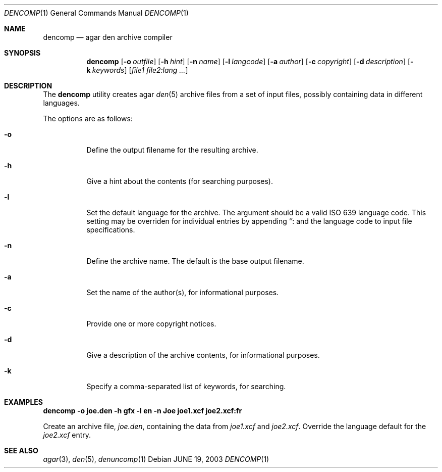 .\"	$Csoft: dencomp.1,v 1.2 2004/05/10 05:15:27 vedge Exp $
.\"
.\" Copyright (c) 2001, 2002, 2003, 2004, 2005 CubeSoft Communications, Inc.
.\" <http://www.csoft.org>
.\"
.\" Redistribution and use in source and binary forms, with or without
.\" modification, are permitted provided that the following conditions
.\" are met:
.\" 1. Redistributions of source code must retain the above copyright
.\"    notice, this list of conditions and the following disclaimer.
.\" 2. Redistributions in binary form must reproduce the above copyright
.\"    notice, this list of conditions and the following disclaimer in the
.\"    documentation and/or other materials provided with the distribution.
.\" 
.\" THIS SOFTWARE IS PROVIDED BY THE AUTHOR ``AS IS'' AND ANY EXPRESS OR
.\" IMPLIED WARRANTIES, INCLUDING, BUT NOT LIMITED TO, THE IMPLIED
.\" WARRANTIES OF MERCHANTABILITY AND FITNESS FOR A PARTICULAR PURPOSE
.\" ARE DISCLAIMED. IN NO EVENT SHALL THE AUTHOR BE LIABLE FOR ANY DIRECT,
.\" INDIRECT, INCIDENTAL, SPECIAL, EXEMPLARY, OR CONSEQUENTIAL DAMAGES
.\" (INCLUDING BUT NOT LIMITED TO, PROCUREMENT OF SUBSTITUTE GOODS OR
.\" SERVICES; LOSS OF USE, DATA, OR PROFITS; OR BUSINESS INTERRUPTION)
.\" HOWEVER CAUSED AND ON ANY THEORY OF LIABILITY, WHETHER IN CONTRACT,
.\" STRICT LIABILITY, OR TORT (INCLUDING NEGLIGENCE OR OTHERWISE) ARISING
.\" IN ANY WAY OUT OF THE USE OF THIS SOFTWARE EVEN IF ADVISED OF THE
.\" POSSIBILITY OF SUCH DAMAGE.
.\"
.Dd JUNE 19, 2003
.Dt DENCOMP 1
.Os
.ds vT Agar API Reference
.ds oS Agar 1.0
.Sh NAME
.Nm dencomp
.Nd agar den archive compiler
.Sh SYNOPSIS
.Nm dencomp
.Op Fl o Ar outfile
.Op Fl h Ar hint
.Op Fl n Ar name
.Op Fl l Ar langcode
.Op Fl a Ar author
.Op Fl c Ar copyright
.Op Fl d Ar description
.Op Fl k Ar keywords
.Op Ar file1 file2:lang ...
.Sh DESCRIPTION
The
.Nm
utility creates agar
.Xr den 5
archive files from a set of input files, possibly containing data in different
languages.
.Pp
The options are as follows:
.Bl -tag -width Ds
.It Fl o
Define the output filename for the resulting archive.
.It Fl h
Give a hint about the contents (for searching purposes).
.It Fl l
Set the default language for the archive.
The argument should be a valid ISO 639 language code.
This setting may be overriden for individual entries by appending
.Sq :
and the language code to input file specifications.
.It Fl n
Define the archive name.
The default is the base output filename.
.It Fl a
Set the name of the author(s), for informational purposes.
.It Fl c
Provide one or more copyright notices.
.It Fl d
Give a description of the archive contents, for informational purposes.
.It Fl k
Specify a comma-separated list of keywords, for searching.
.El
.Sh EXAMPLES
.Cm dencomp -o joe.den -h gfx -l en -n Joe joe1.xcf joe2.xcf:fr
.Pp
Create an archive file,
.Pa joe.den ,
containing the data from
.Pa joe1.xcf
and
.Pa joe2.xcf .
Override the language default for the
.Pa joe2.xcf
entry.
.\" .Sh ENVIRONMENT
.\" .Sh FILES
.Sh SEE ALSO
.Xr agar 3 ,
.Xr den 5 ,
.Xr denuncomp 1
